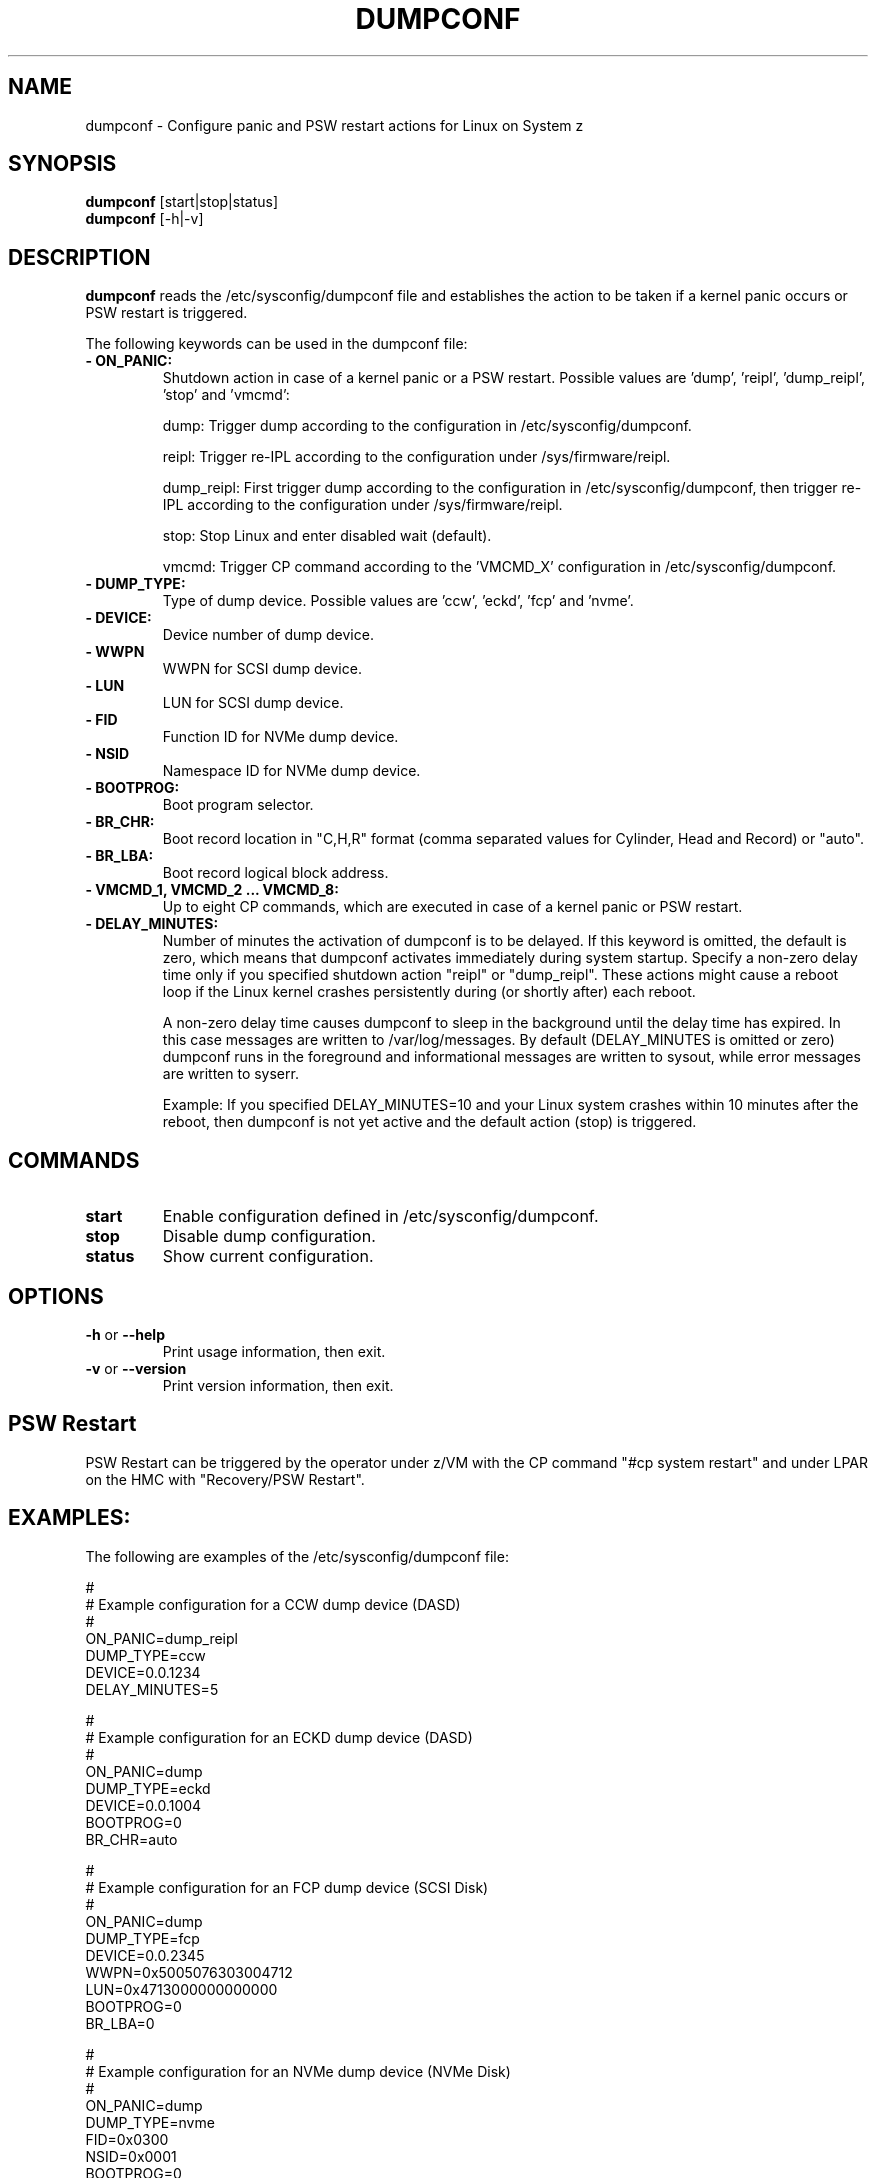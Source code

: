 .\" Copyright 2017 IBM Corp.
.\" s390-tools is free software; you can redistribute it and/or modify
.\" it under the terms of the MIT license. See LICENSE for details.
.\"
.TH DUMPCONF 8 "Sept 2011" "s390-tools"

.SH NAME
dumpconf \- Configure panic and PSW restart actions for Linux on System z

.SH SYNOPSIS
.br
\fBdumpconf\fR [start|stop|status]
.br
\fBdumpconf\fR [-h|-v]

.SH DESCRIPTION
\fBdumpconf\fR reads the /etc/sysconfig/dumpconf file
and establishes the action to be taken if a kernel panic occurs
or PSW restart is triggered.

The following keywords can be used in the dumpconf file:

.TP
\fB  - ON_PANIC:\fR
Shutdown action in case of a kernel panic or a PSW restart. Possible values
are 'dump', 'reipl', 'dump_reipl', 'stop' and 'vmcmd':
.br

dump: Trigger dump according to the configuration in /etc/sysconfig/dumpconf.
.br

reipl: Trigger re-IPL according to the configuration under /sys/firmware/reipl.
.br

dump_reipl: First trigger dump according to the configuration in
/etc/sysconfig/dumpconf, then trigger re-IPL according to the configuration
under /sys/firmware/reipl.
.br

stop: Stop Linux and enter disabled wait (default).
.br

vmcmd: Trigger CP command according to the 'VMCMD_X' configuration in
/etc/sysconfig/dumpconf.

.TP
\fB  - DUMP_TYPE:\fR
Type of dump device. Possible values are 'ccw', 'eckd', 'fcp' and 'nvme'.

.TP
\fB  - DEVICE:\fR
Device number of dump device.

.TP
\fB  - WWPN\fR
WWPN for SCSI dump device.

.TP
\fB  - LUN\fR
LUN for SCSI dump device.

.TP
\fB  - FID\fR
Function ID for NVMe dump device.

.TP
\fB  - NSID\fR
Namespace ID for NVMe dump device.

.TP
\fB  - BOOTPROG:\fR
Boot program selector.

.TP
\fB  - BR_CHR:\fR
Boot record location in "C,H,R" format (comma separated values for
Cylinder, Head and Record) or "auto".

.TP
\fB  - BR_LBA:\fR
Boot record logical block address.

.TP
\fB  - VMCMD_1, VMCMD_2 ... VMCMD_8:\fR
Up to eight CP commands, which are executed in case of a kernel panic
or PSW restart.

.TP
\fB - DELAY_MINUTES:\fR
Number of minutes the activation of dumpconf is to be delayed. If this keyword
is omitted, the default is zero, which means that
dumpconf activates immediately during system startup.
Specify a non-zero delay time only if you specified
shutdown action "reipl" or "dump_reipl".
These actions might cause a reboot loop
if the Linux kernel crashes persistently during (or shortly after) each reboot.

A non-zero delay time causes dumpconf to sleep in the background until the
delay time has expired. In this case messages are written to /var/log/messages.
By default (DELAY_MINUTES is omitted or zero) dumpconf runs in the foreground
and informational messages are written to sysout, while
error messages are written to syserr.

Example: If you specified DELAY_MINUTES=10 and
your Linux system crashes within 10 minutes after the reboot,
then dumpconf is not yet active and the default action (stop) is triggered.

.SH COMMANDS
.TP
\fBstart\fR
Enable configuration defined in /etc/sysconfig/dumpconf.

.TP
\fBstop\fR
Disable dump configuration.

.TP
\fBstatus\fR
Show current configuration.

.SH OPTIONS
.TP
\fB-h\fR or \fB--help\fR
Print usage information, then exit.

.TP
\fB-v\fR or \fB--version\fR
Print version information, then exit.

.SH PSW Restart
PSW Restart can be triggered by the operator under z/VM with the CP
command "#cp system restart" and under LPAR on the HMC with
"Recovery/PSW Restart".

.SH EXAMPLES:
The following are examples of the /etc/sysconfig/dumpconf file:
.br

#
.br
# Example configuration for a CCW dump device (DASD)
.br
#
.br
ON_PANIC=dump_reipl
.br
DUMP_TYPE=ccw
.br
DEVICE=0.0.1234
.br
DELAY_MINUTES=5
.br

#
.br
# Example configuration for an ECKD dump device (DASD)
.br
#
.br
ON_PANIC=dump
.br
DUMP_TYPE=eckd
.br
DEVICE=0.0.1004
.br
BOOTPROG=0
.br
BR_CHR=auto
.br

#
.br
# Example configuration for an FCP dump device (SCSI Disk)
.br
#
.br
ON_PANIC=dump
.br
DUMP_TYPE=fcp
.br
DEVICE=0.0.2345
.br
WWPN=0x5005076303004712
.br
LUN=0x4713000000000000
.br
BOOTPROG=0
.br
BR_LBA=0
.br

#
.br
# Example configuration for an NVMe dump device (NVMe Disk)
.br
#
.br
ON_PANIC=dump
.br
DUMP_TYPE=nvme
.br
FID=0x0300
.br
NSID=0x0001
.br
BOOTPROG=0
.br
BR_LBA=0
.br

#
.br
# Example configuration for CP commands
.br
#
.br
ON_PANIC=vmcmd
.br
VMCMD_1="MESSAGE * Starting VMDUMP"
.br
VMCMD_2="VMDUMP"
.br
VMCMD_3="IPL 3456"

#
.br
# Example config for re-IPL
.br
#
.br
ON_PANIC=reipl
.br
DELAY_MINUTES=5

.SH SEE ALSO
Linux on System z: Using the Dump Tools
